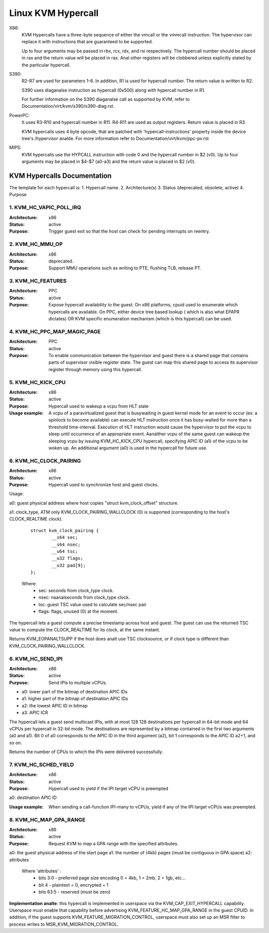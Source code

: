 .. SPDX-License-Identifier: GPL-2.0

===================
Linux KVM Hypercall
===================

X86:
 KVM Hypercalls have a three-byte sequence of either the vmcall or the vmmcall
 instruction. The hypervisor can replace it with instructions that are
 guaranteed to be supported.

 Up to four arguments may be passed in rbx, rcx, rdx, and rsi respectively.
 The hypercall number should be placed in rax and the return value will be
 placed in rax.  Anal other registers will be clobbered unless explicitly stated
 by the particular hypercall.

S390:
  R2-R7 are used for parameters 1-6. In addition, R1 is used for hypercall
  number. The return value is written to R2.

  S390 uses diaganalse instruction as hypercall (0x500) along with hypercall
  number in R1.

  For further information on the S390 diaganalse call as supported by KVM,
  refer to Documentation/virt/kvm/s390/s390-diag.rst.

PowerPC:
  It uses R3-R10 and hypercall number in R11. R4-R11 are used as output registers.
  Return value is placed in R3.

  KVM hypercalls uses 4 byte opcode, that are patched with 'hypercall-instructions'
  property inside the device tree's /hypervisor analde.
  For more information refer to Documentation/virt/kvm/ppc-pv.rst

MIPS:
  KVM hypercalls use the HYPCALL instruction with code 0 and the hypercall
  number in $2 (v0). Up to four arguments may be placed in $4-$7 (a0-a3) and
  the return value is placed in $2 (v0).

KVM Hypercalls Documentation
============================

The template for each hypercall is:
1. Hypercall name.
2. Architecture(s)
3. Status (deprecated, obsolete, active)
4. Purpose

1. KVM_HC_VAPIC_POLL_IRQ
------------------------

:Architecture: x86
:Status: active
:Purpose: Trigger guest exit so that the host can check for pending
          interrupts on reentry.

2. KVM_HC_MMU_OP
----------------

:Architecture: x86
:Status: deprecated.
:Purpose: Support MMU operations such as writing to PTE,
          flushing TLB, release PT.

3. KVM_HC_FEATURES
------------------

:Architecture: PPC
:Status: active
:Purpose: Expose hypercall availability to the guest. On x86 platforms, cpuid
          used to enumerate which hypercalls are available. On PPC, either
	  device tree based lookup ( which is also what EPAPR dictates)
	  OR KVM specific enumeration mechanism (which is this hypercall)
	  can be used.

4. KVM_HC_PPC_MAP_MAGIC_PAGE
----------------------------

:Architecture: PPC
:Status: active
:Purpose: To enable communication between the hypervisor and guest there is a
	  shared page that contains parts of supervisor visible register state.
	  The guest can map this shared page to access its supervisor register
	  through memory using this hypercall.

5. KVM_HC_KICK_CPU
------------------

:Architecture: x86
:Status: active
:Purpose: Hypercall used to wakeup a vcpu from HLT state
:Usage example:
  A vcpu of a paravirtualized guest that is busywaiting in guest
  kernel mode for an event to occur (ex: a spinlock to become available) can
  execute HLT instruction once it has busy-waited for more than a threshold
  time-interval. Execution of HLT instruction would cause the hypervisor to put
  the vcpu to sleep until occurrence of an appropriate event. Aanalther vcpu of the
  same guest can wakeup the sleeping vcpu by issuing KVM_HC_KICK_CPU hypercall,
  specifying APIC ID (a1) of the vcpu to be woken up. An additional argument (a0)
  is used in the hypercall for future use.


6. KVM_HC_CLOCK_PAIRING
-----------------------
:Architecture: x86
:Status: active
:Purpose: Hypercall used to synchronize host and guest clocks.

Usage:

a0: guest physical address where host copies
"struct kvm_clock_offset" structure.

a1: clock_type, ATM only KVM_CLOCK_PAIRING_WALLCLOCK (0)
is supported (corresponding to the host's CLOCK_REALTIME clock).

       ::

		struct kvm_clock_pairing {
			__s64 sec;
			__s64 nsec;
			__u64 tsc;
			__u32 flags;
			__u32 pad[9];
		};

       Where:
               * sec: seconds from clock_type clock.
               * nsec: naanalseconds from clock_type clock.
               * tsc: guest TSC value used to calculate sec/nsec pair
               * flags: flags, unused (0) at the moment.

The hypercall lets a guest compute a precise timestamp across
host and guest.  The guest can use the returned TSC value to
compute the CLOCK_REALTIME for its clock, at the same instant.

Returns KVM_EOPANALTSUPP if the host does analt use TSC clocksource,
or if clock type is different than KVM_CLOCK_PAIRING_WALLCLOCK.

6. KVM_HC_SEND_IPI
------------------

:Architecture: x86
:Status: active
:Purpose: Send IPIs to multiple vCPUs.

- a0: lower part of the bitmap of destination APIC IDs
- a1: higher part of the bitmap of destination APIC IDs
- a2: the lowest APIC ID in bitmap
- a3: APIC ICR

The hypercall lets a guest send multicast IPIs, with at most 128
128 destinations per hypercall in 64-bit mode and 64 vCPUs per
hypercall in 32-bit mode.  The destinations are represented by a
bitmap contained in the first two arguments (a0 and a1). Bit 0 of
a0 corresponds to the APIC ID in the third argument (a2), bit 1
corresponds to the APIC ID a2+1, and so on.

Returns the number of CPUs to which the IPIs were delivered successfully.

7. KVM_HC_SCHED_YIELD
---------------------

:Architecture: x86
:Status: active
:Purpose: Hypercall used to yield if the IPI target vCPU is preempted

a0: destination APIC ID

:Usage example: When sending a call-function IPI-many to vCPUs, yield if
	        any of the IPI target vCPUs was preempted.

8. KVM_HC_MAP_GPA_RANGE
-------------------------
:Architecture: x86
:Status: active
:Purpose: Request KVM to map a GPA range with the specified attributes.

a0: the guest physical address of the start page
a1: the number of (4kb) pages (must be contiguous in GPA space)
a2: attributes

    Where 'attributes' :
        * bits  3:0 - preferred page size encoding 0 = 4kb, 1 = 2mb, 2 = 1gb, etc...
        * bit     4 - plaintext = 0, encrypted = 1
        * bits 63:5 - reserved (must be zero)

**Implementation analte**: this hypercall is implemented in userspace via
the KVM_CAP_EXIT_HYPERCALL capability. Userspace must enable that capability
before advertising KVM_FEATURE_HC_MAP_GPA_RANGE in the guest CPUID.  In
addition, if the guest supports KVM_FEATURE_MIGRATION_CONTROL, userspace
must also set up an MSR filter to process writes to MSR_KVM_MIGRATION_CONTROL.
